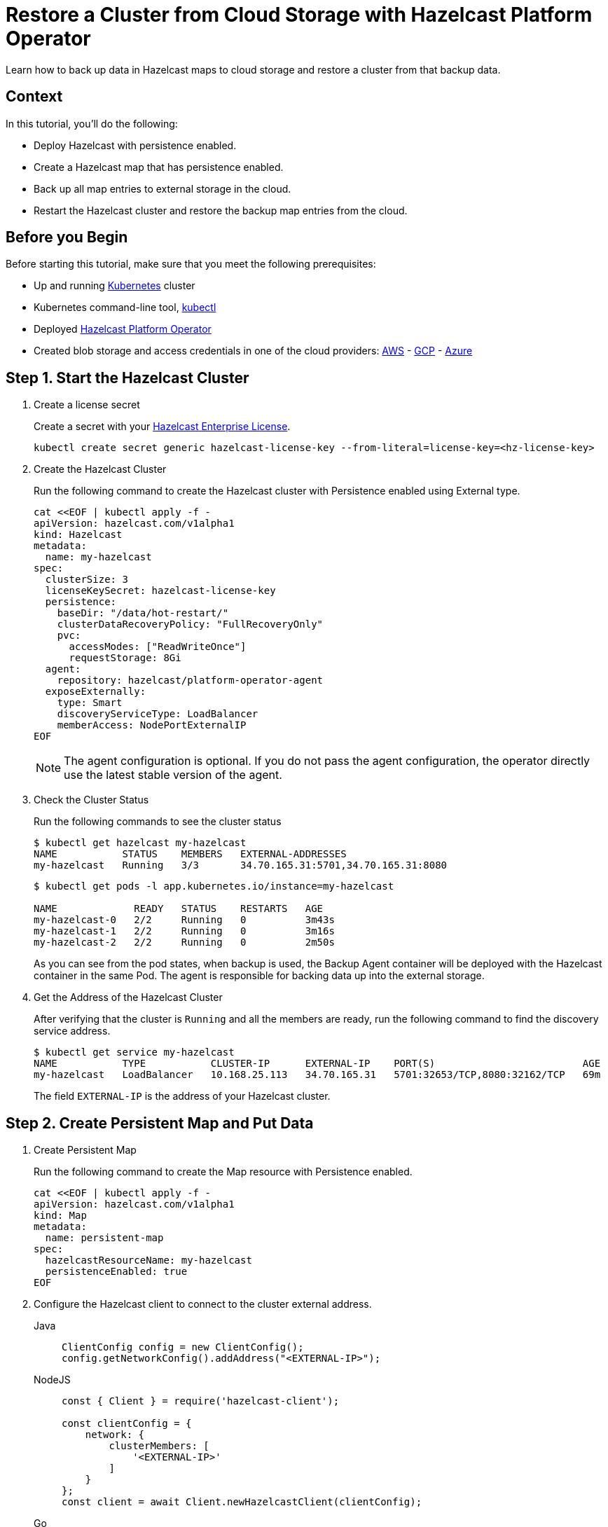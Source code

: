= Restore a Cluster from Cloud Storage with Hazelcast Platform Operator
:page-layout: tutorial
:page-product: operator
:page-categories: Cloud Native
:page-lang: go, java, node, python
:page-enterprise: true
:page-est-time: 20 mins
:description: Learn how to back up data in Hazelcast maps to cloud storage and restore a cluster from that backup data.

{description}

== Context
In this tutorial, you'll do the following:

- Deploy Hazelcast with persistence enabled.

- Create a Hazelcast map that has persistence enabled.

- Back up all map entries to external storage in the cloud.

- Restart the Hazelcast cluster and restore the backup map entries from the cloud.

== Before you Begin

Before starting this tutorial, make sure that you meet the following prerequisites:

* Up and running https://kubernetes.io/[Kubernetes] cluster
* Kubernetes command-line tool, https://kubernetes.io/docs/tasks/tools/#kubectl[kubectl]
* Deployed xref:operator:ROOT:index.adoc[Hazelcast Platform Operator]
* Created blob storage and access credentials in one of the cloud providers: https://aws.amazon.com/s3/[AWS] - https://cloud.google.com/storage/[GCP] - https://azure.microsoft.com/en-us/services/storage/blobs/[Azure]

== Step 1. Start the Hazelcast Cluster

. Create a license secret
+
Create a secret with your link:http://trialrequest.hazelcast.com/[Hazelcast Enterprise License].
+
[source, shell]
----
kubectl create secret generic hazelcast-license-key --from-literal=license-key=<hz-license-key>
----

. Create the Hazelcast Cluster
+
Run the following command to create the Hazelcast cluster with Persistence enabled using External type.
+
[source, shell]
----
cat <<EOF | kubectl apply -f -
apiVersion: hazelcast.com/v1alpha1
kind: Hazelcast
metadata:
  name: my-hazelcast
spec:
  clusterSize: 3
  licenseKeySecret: hazelcast-license-key
  persistence:
    baseDir: "/data/hot-restart/"
    clusterDataRecoveryPolicy: "FullRecoveryOnly"
    pvc:
      accessModes: ["ReadWriteOnce"]
      requestStorage: 8Gi
  agent:
    repository: hazelcast/platform-operator-agent
  exposeExternally:
    type: Smart
    discoveryServiceType: LoadBalancer
    memberAccess: NodePortExternalIP
EOF
----
+
NOTE: The agent configuration is optional. If you do not pass the agent configuration, the operator directly use the latest stable version of the agent.

. Check the Cluster Status
+
Run the following commands to see the cluster status
+
[source, shell]
----
$ kubectl get hazelcast my-hazelcast
NAME           STATUS    MEMBERS   EXTERNAL-ADDRESSES
my-hazelcast   Running   3/3       34.70.165.31:5701,34.70.165.31:8080
----
+
[source, shell]
----
$ kubectl get pods -l app.kubernetes.io/instance=my-hazelcast

NAME             READY   STATUS    RESTARTS   AGE
my-hazelcast-0   2/2     Running   0          3m43s
my-hazelcast-1   2/2     Running   0          3m16s
my-hazelcast-2   2/2     Running   0          2m50s
----
+
As you can see from the pod states, when backup is used, the Backup Agent container will
be deployed with the Hazelcast container in the same Pod. The agent is responsible for backing data up into the external storage.

. Get the Address of the Hazelcast Cluster
+
After verifying that the cluster is `Running` and all the members are ready, run the following command to find the discovery service address.

+
[source, shell]
----
$ kubectl get service my-hazelcast
NAME           TYPE           CLUSTER-IP      EXTERNAL-IP    PORT(S)                         AGE
my-hazelcast   LoadBalancer   10.168.25.113   34.70.165.31   5701:32653/TCP,8080:32162/TCP   69m
----
+
The field `EXTERNAL-IP` is the address of your Hazelcast cluster.

== Step 2. Create Persistent Map and Put Data

. Create Persistent Map
+
Run the following command to create the Map resource with Persistence enabled.
+
[source, shell]
----
cat <<EOF | kubectl apply -f -
apiVersion: hazelcast.com/v1alpha1
kind: Map
metadata:
  name: persistent-map
spec:
  hazelcastResourceName: my-hazelcast
  persistenceEnabled: true
EOF
----

. Configure the Hazelcast client to connect to the cluster external address. [[Configure-Client]]
+
[tabs]
====

Java::
+
--
[source, java]
----
ClientConfig config = new ClientConfig();
config.getNetworkConfig().addAddress("<EXTERNAL-IP>");
----
--

NodeJS::
+
--
[source, javascript]
----
const { Client } = require('hazelcast-client');

const clientConfig = {
    network: {
        clusterMembers: [
            '<EXTERNAL-IP>'
        ]
    }
};
const client = await Client.newHazelcastClient(clientConfig);
----
--

Go::
+
--
[source, go]
----
import (
	"log"

	"github.com/hazelcast/hazelcast-go-client"
)

func main() {
	config := hazelcast.Config{}
	cc := &config.Cluster
	cc.Network.SetAddresses("<EXTERNAL-IP>")
	ctx := context.TODO()
	client, err := hazelcast.StartNewClientWithConfig(ctx, config)
	if err != nil {
		panic(err)
	}
}
----
--

Python::
+
--
[source, python]
----
import logging
import hazelcast

logging.basicConfig(level=logging.INFO)

client = hazelcast.HazelcastClient(
    cluster_members=["<EXTERNAL-IP>"],
    use_public_ip=True,
)
----
--

====
+
Now you can start the application to fill the map.
+
[tabs]
====

Java::
+
--
[source, bash]
----
cd clients/java
mvn package
java -jar target/*jar-with-dependencies*.jar fill
----
--

NodeJS::
+
--
[source, bash]
----
cd clients/nodejs
npm install
npm start fill
----
--

Go::
+
--
[source, bash]
----
cd clients/go
go run main.go fill
----
--

Python::
+
--
[source, bash]
----
cd clients/python
pip install -r requirements.txt
python main.py fill
----
--

====
+
You should see the following output.
+
[source, shell]
----
Successful connection!
Starting to fill the map with random entries.
Current map size: 2
Current map size: 3
Current map size: 4
Current map size: 5
Current map size: 6
Current map size: 7
Current map size: 8
Current map size: 9
Current map size: 10
----

== Step 3. Trigger External Backup

For triggering backup, you need `bucketURI` where backup data will be stored in and `secret` with credentials for accessing the given Bucket URI.

. Create Secret
+
Run one of the following command to create the secret according to the cloud provider you want to backup.

+
[tabs]
====

AWS::
+
--
[source,bash]
----
kubectl create secret generic <secret-name> --from-literal=region=<region> \
	--from-literal=access-key-id=<access-key-id> \
	--from-literal=secret-access-key=<secret-access-key>
----
--

GCP::
+
--
[source,bash]
----
kubectl create secret generic <secret-name> --from-file=google-credentials-path=<service_account_json_file>
----
--

Azure::
+
--
[source,bash]
----
kubectl create secret generic <secret-name> \
	--from-literal=storage-account=<storage-account> \
	--from-literal=storage-key=<storage-key>
----
--

====

. Trigger Backup
+
Run the following command to trigger backup
+
[source, shell]
----
cat <<EOF | kubectl apply -f -
apiVersion: hazelcast.com/v1alpha1
kind: HotBackup
metadata:
  name: hot-backup
spec:
  hazelcastResourceName: my-hazelcast
  bucketURI: "<bucketURI>"
  secret: <secret-name>
EOF
----

*Example URI -> "s3://operator-backup?prefix=hazelcast/2022-06-08-17-01-20/"*


. Check the Status of the Backup
+
Run the following command to check the status of the backup
+
[source,bash]
----
kubectl get hotbackup hot-backup
----
+
The status of the backup is displayed in the output.
+
[source,bash]
----
NAME         STATUS
hot-backup   Success
----

== Step 4. Restore from External Backup

. Delete the Hazelcast Cluster
+
Run the following command to delete the Hazelcast cluster
+
[source,bash]
----
kubectl delete hazelcast my-hazelcast
----

. Create new Hazelcast Cluster
+
For restoring you will use the `HotBackup` resource you have created.
+
Run the following command to create the Hazelcast cluster. Before the Hazelcast cluster is started,
the operator starts the Restore Agent(InitContainer) which restores the backup data.
+
[source, shell]
----
cat <<EOF | kubectl apply -f -
apiVersion: hazelcast.com/v1alpha1
kind: Hazelcast
metadata:
  name: my-hazelcast
spec:
  clusterSize: 3
  licenseKeySecret: hazelcast-license-key
  persistence:
    baseDir: "/data/hot-restart/"
    clusterDataRecoveryPolicy: "FullRecoveryOnly"
    pvc:
      accessModes: ["ReadWriteOnce"]
      requestStorage: 8Gi
    restore:
      hotbackupResourceName: hot-backup
  exposeExternally:
    type: Smart
    discoveryServiceType: LoadBalancer
    memberAccess: NodePortExternalIP
EOF
----
+
As you may see, the agent configuration is not set. Thus, the operator directly use the latest stable version of the agent.

. Check the Cluster Status
+
Run the following commands to see the cluster status
+
[source, shell]
----
$ kubectl get hazelcast my-hazelcast
NAME           STATUS    MEMBERS   EXTERNAL-ADDRESSES
my-hazelcast   Running   3/3       34.70.165.31:5701,34.70.165.31:8080
----
+
Since we recreate the Hazelcast cluster, services are also recreated. The `EXTERNAL-IP` may change.
+
After verifying that the cluster is `Running` and all the members are ready, run the following command to find the discovery service address.
+
[source, shell]
----
$ kubectl get service my-hazelcast
NAME           TYPE           CLUSTER-IP      EXTERNAL-IP    PORT(S)                         AGE
my-hazelcast   LoadBalancer   10.168.25.113   34.70.165.31   5701:32653/TCP,8080:32162/TCP   69m
----
+
The field `EXTERNAL-IP` is the address of your Hazelcast cluster.

. Check Map Size
+
Configure the Hazelcast client to connect to the cluster external address as you did in <<Configure-Client, Configure the Hazelcast Client>>.
+
Now you can start the application to check the map size and see if the restore is successful.
+
[tabs]
====

Java::
+
--
[source, bash]
----
cd clients/java
mvn package
java -jar target/*jar-with-dependencies*.jar size
----
--

NodeJS::
+
--
[source, bash]
----
cd clients/nodejs
npm install
npm start size
----
--

Go::
+
--
[source, bash]
----
cd clients/go
go run main.go size
----
--

Python::
+
--
[source, bash]
----
cd clients/python
pip install -r requirements.txt
python main.py size
----
--

====
+
You should see the following output.
+
[source, shell]
----
Successful connection!
Current map size: 12
----

== Clean Up

To clean up the created resources remove the all Custom Resources and PVCs.

[source, shell]
----
kubectl delete secret <secret-name>
kubectl delete secret hazelcast-license-key
kubectl delete $(kubectl get hazelcast,hotbackup,map -o name)
kubectl delete pvc -l "app.kubernetes.io/managed-by=hazelcast-platform-operator"
----

== See Also

- xref:operator:ROOT:backup-restore.adoc[]
- xref:hazelcast-platform-operator-expose-externally.adoc[]
